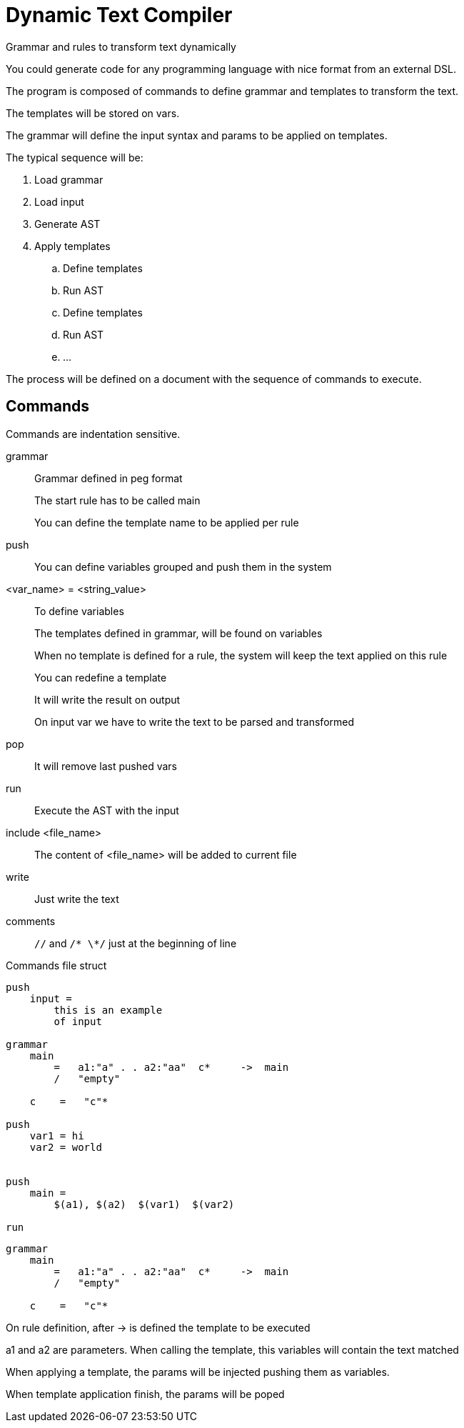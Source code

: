 = Dynamic Text Compiler

Grammar and rules to transform text dynamically

You could generate code for any programming language with nice format from an external DSL.


The program is composed of commands to define grammar and templates to transform the text.

The templates will be stored on vars.

The grammar will define the input syntax and params to be applied on templates.

The typical sequence will be:

. Load grammar
. Load input
. Generate AST
. Apply templates
    .. Define templates
    .. Run AST
    .. Define templates
    .. Run AST
    .. ...

The process will be defined on a document with the sequence of commands to execute.

== Commands
Commands are indentation sensitive.


grammar:: Grammar defined in peg format
+
The start rule has to be called main
+
You can define the template name to be applied per rule

push:: You can define variables grouped and push them in the system
+
<var_name> = <string_value>::  To define variables
+
The templates defined in grammar, will be found on variables
+
When no template is defined for a rule, the system will keep the text applied on
this rule
+
You can redefine a template
+
It will write the result on output
+
On input var we have to write the text to be parsed and transformed

pop:: It will remove last pushed vars

run:: Execute the AST with the input

include <file_name>:: The content of <file_name> will be added to current file

write:: Just write the text

comments:: `//` and `/* \*/` just at the beginning of line



.Commands file struct
----
push
    input =
        this is an example
        of input

grammar
    main
        =   a1:"a" . . a2:"aa"  c*     ->  main
        /   "empty"

    c    =   "c"*

push
    var1 = hi
    var2 = world


push
    main =
        $(a1), $(a2)  $(var1)  $(var2)

run

----

----
grammar
    main
        =   a1:"a" . . a2:"aa"  c*     ->  main
        /   "empty"

    c    =   "c"*
----

On rule definition, after ++->++ is defined the template to be executed

++a1++ and  ++a2++ are parameters. When calling the template, this variables will contain the text
matched

When applying a template, the params will be injected pushing them as variables.

When template application finish, the params will be poped

